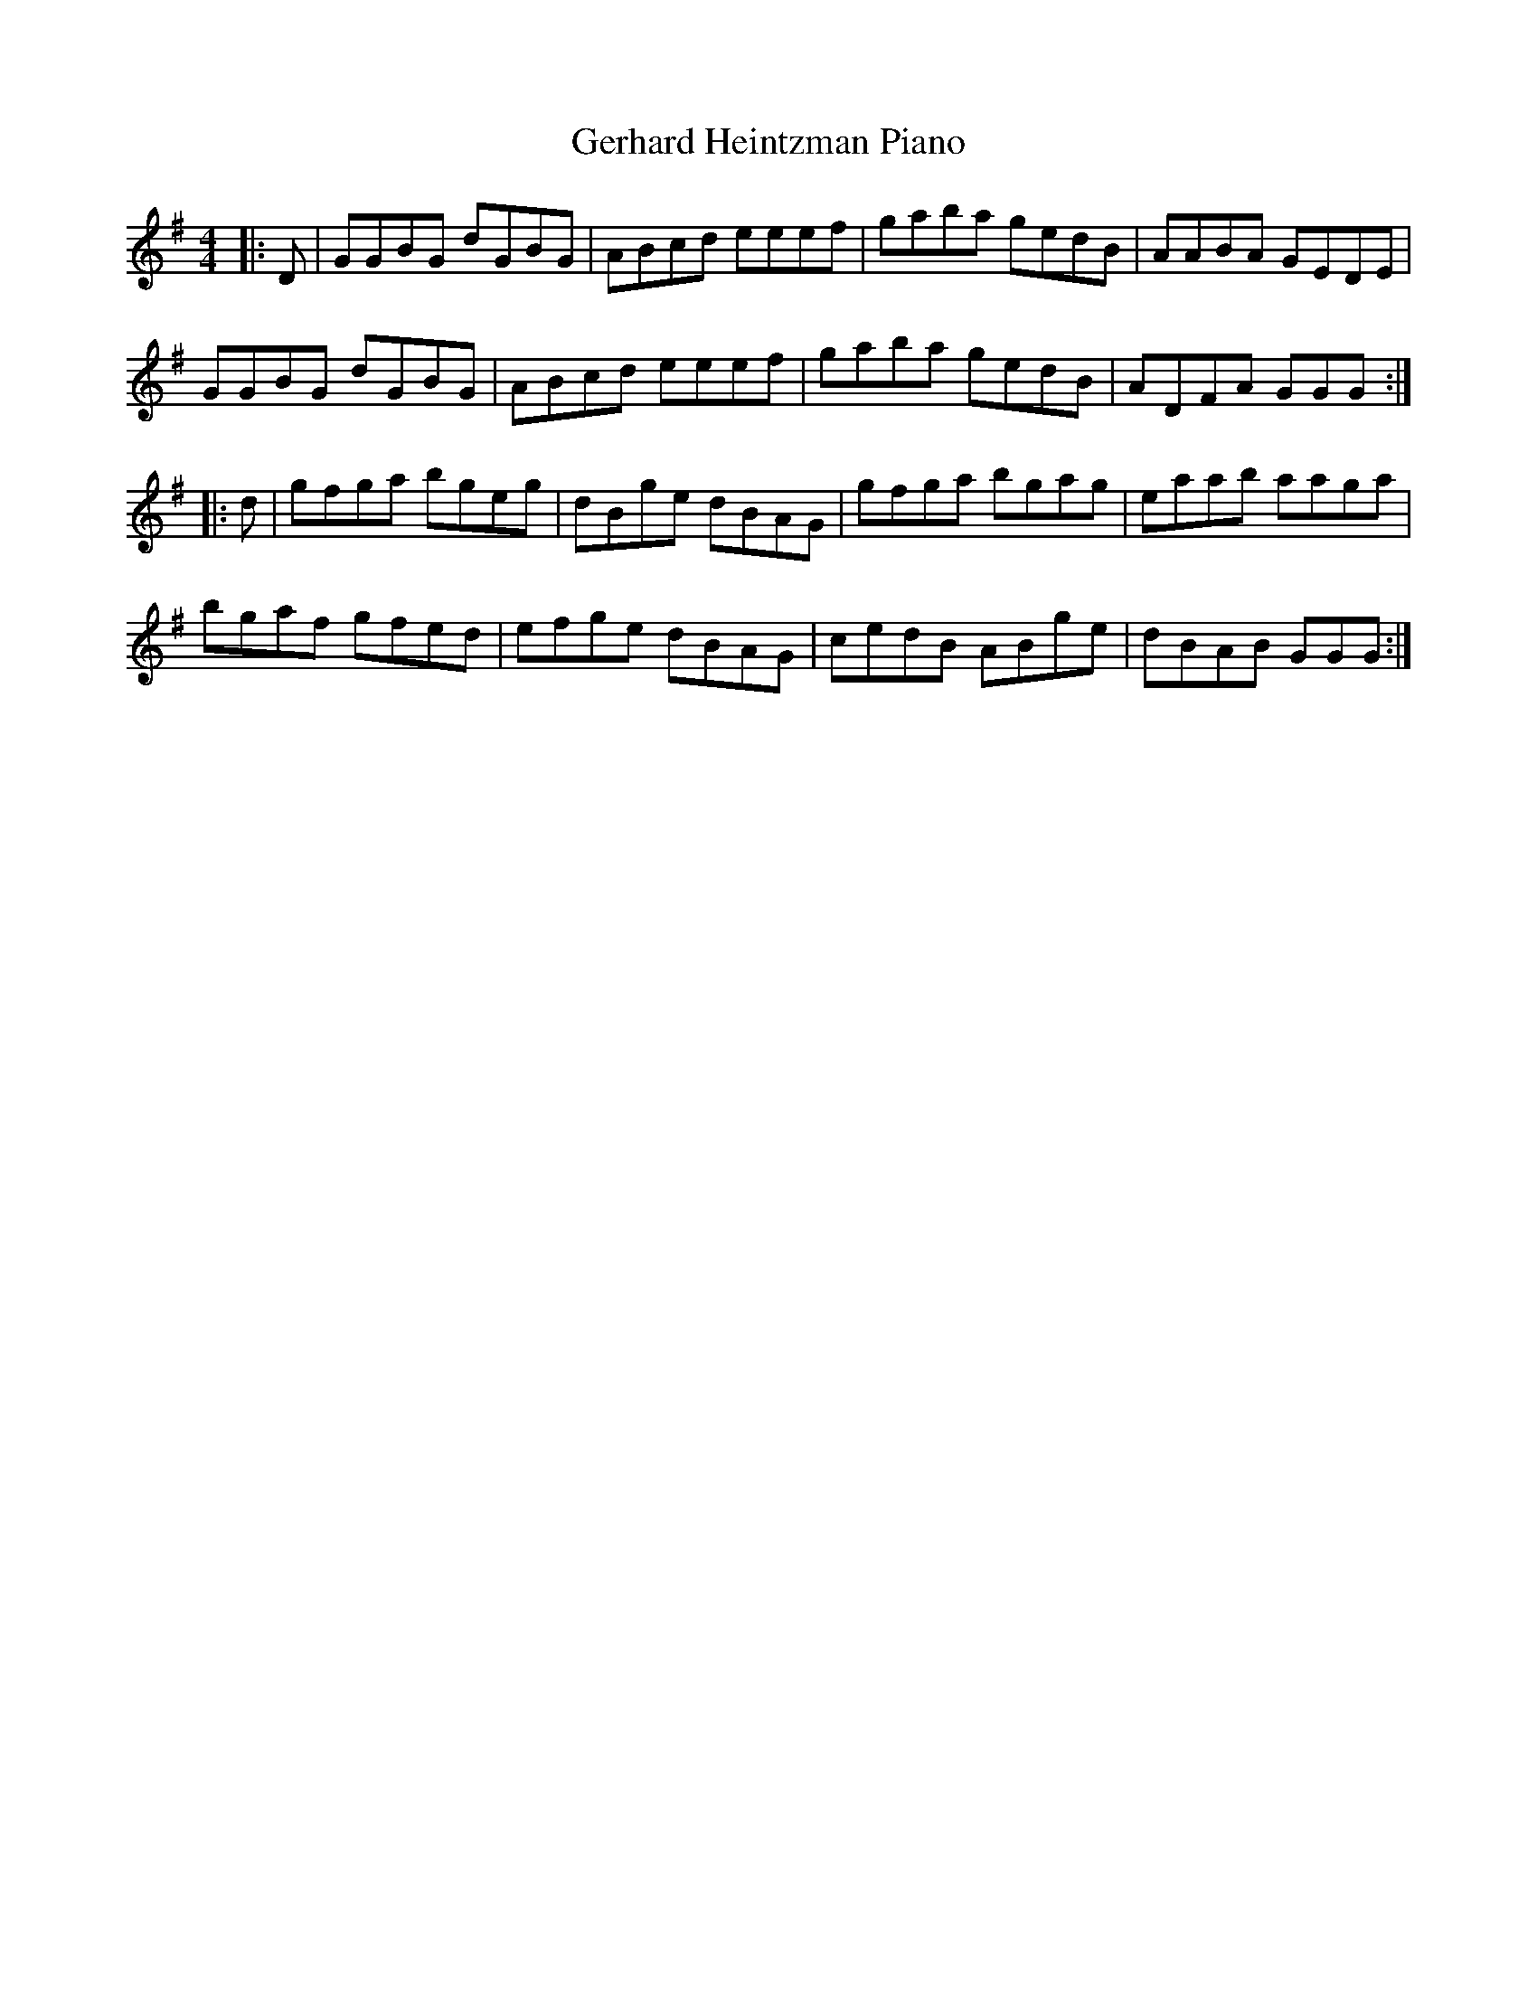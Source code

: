 X: 15062
T: Gerhard Heintzman Piano
R: reel
M: 4/4
K: Gmajor
|:D|GGBG dGBG|ABcd eeef|gaba gedB|AABA GEDE|
GGBG dGBG|ABcd eeef|gaba gedB|ADFA GGG:|
|:d|gfga bgeg|dBge dBAG|gfga bgag|eaab aaga|
bgaf gfed|efge dBAG|cedB ABge|dBAB GGG:|

